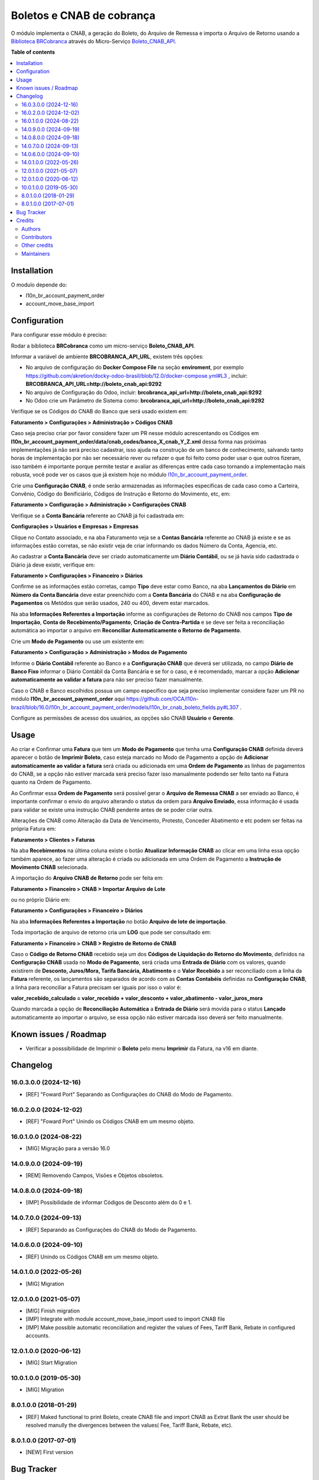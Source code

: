 ==========================
Boletos e CNAB de cobrança
==========================

.. 
   !!!!!!!!!!!!!!!!!!!!!!!!!!!!!!!!!!!!!!!!!!!!!!!!!!!!
   !! This file is generated by oca-gen-addon-readme !!
   !! changes will be overwritten.                   !!
   !!!!!!!!!!!!!!!!!!!!!!!!!!!!!!!!!!!!!!!!!!!!!!!!!!!!
   !! source digest: sha256:5dd0417356b8dc0ea061c8af1b34c315a3470745d2a4d614f7bc56ca71e67a1f
   !!!!!!!!!!!!!!!!!!!!!!!!!!!!!!!!!!!!!!!!!!!!!!!!!!!!

.. |badge1| image:: https://img.shields.io/badge/maturity-Beta-yellow.png
    :target: https://odoo-community.org/page/development-status
    :alt: Beta
.. |badge2| image:: https://img.shields.io/badge/licence-AGPL--3-blue.png
    :target: http://www.gnu.org/licenses/agpl-3.0-standalone.html
    :alt: License: AGPL-3
.. |badge3| image:: https://img.shields.io/badge/github-OCA%2Fl10n--brazil-lightgray.png?logo=github
    :target: https://github.com/OCA/l10n-brazil/tree/16.0/l10n_br_account_payment_brcobranca
    :alt: OCA/l10n-brazil
.. |badge4| image:: https://img.shields.io/badge/weblate-Translate%20me-F47D42.png
    :target: https://translation.odoo-community.org/projects/l10n-brazil-16-0/l10n-brazil-16-0-l10n_br_account_payment_brcobranca
    :alt: Translate me on Weblate
.. |badge5| image:: https://img.shields.io/badge/runboat-Try%20me-875A7B.png
    :target: https://runboat.odoo-community.org/builds?repo=OCA/l10n-brazil&target_branch=16.0
    :alt: Try me on Runboat

|badge1| |badge2| |badge3| |badge4| |badge5|

O módulo implementa o CNAB, a geração do Boleto, do Arquivo de Remessa e
importa o Arquivo de Retorno usando a `Biblioteca
BRCobranca <https://github.com/kivanio/brcobranca>`__ através do
Micro-Serviço
`Boleto_CNAB_API <https://github.com/akretion/boleto_cnab_api>`__.

**Table of contents**

.. contents::
   :local:

Installation
============

O modulo depende do:

- l10n_br_account_payment_order
- account_move_base_import

Configuration
=============

Para configurar esse módulo é preciso:

Rodar a biblioteca **BRCobranca** como um micro-serviço
**Boleto_CNAB_API**.

Informar a variável de ambiente **BRCOBRANCA_API_URL**, existem três
opções:

- No arquivo de configuração do **Docker Compose File** na seção
  **enviroment**, por exemplo
  https://github.com/akretion/docky-odoo-brasil/blob/12.0/docker-compose.yml#L3
  , incluir: **BRCOBRANCA_API_URL=http://boleto_cnab_api:9292**
- No arquivo de Configuração do Odoo, incluir:
  **brcobranca_api_url=http://boleto_cnab_api:9292**
- No Odoo crie um Parâmetro de Sistema como:
  **brcobranca_api_url=http://boleto_cnab_api:9292**

Verifique se os Códigos do CNAB do Banco que será usado existem em:

**Faturamento > Configurações > Administração > Códigos CNAB**

Caso seja preciso criar por favor considere fazer um PR nesse módulo
acrescentando os Códigos em
**l10n_br_account_payment_order/data/cnab_codes/banco_X_cnab_Y_Z.xml**
dessa forma nas próximas implementações já não será preciso cadastrar,
isso ajuda na construção de um banco de conhecimento, salvando tanto
horas de implementação por não ser necessário rever ou refazer o que foi
feito como poder usar o que outros fizeram, isso também é importante
porque permite testar e avaliar as diferenças entre cada caso tornando a
implementação mais robusta, você pode ver os casos que já existem hoje
no módulo
`l10n_br_account_payment_order <https://github.com/OCA/l10n-brazil/tree/14.0/l10n_br_account_payment_order>`__.

Crie uma **Configuração CNAB**, é onde serão armazenadas as informações
específicas de cada caso como a Carteira, Convênio, Código do
Benificiário, Códigos de Instrução e Retorno do Movimento, etc, em:

**Faturamento > Configuração > Administração > Configurações CNAB**

Verifique se a **Conta Bancária** referente ao CNAB já foi cadastrada
em:

**Configurações > Usuários e Empresas > Empresas**

Clique no Contato associado, e na aba Faturamento veja se a **Contas
Bancária** referente ao CNAB já existe e se as informações estão
corretas, se não existir veja de criar informando os dados Número da
Conta, Agencia, etc.

Ao cadastrar a **Conta Bancária** deve ser criado automaticamente um
**Diário Contábil**, ou se já havia sido cadastrada o Diário já deve
existir, verifique em:

**Faturamento > Configurações > Financeiro > Diários**

Confirme se as informações estão corretas, campo **Tipo** deve estar
como Banco, na aba **Lançamentos do Diário** em **Número da Conta
Bancária** deve estar preenchido com a **Conta Bancária** do CNAB e na
aba **Configuração de Pagamentos** os Metódos que serão usados, 240 ou
400, devem estar marcados.

Na aba **Informações Referentes a Importação** informe as configurações
de Retorno do CNAB nos campos **Tipo de Importação**, **Conta de
Recebimento/Pagamento**, **Criação de Contra-Partida** e se deve ser
feita a reconciliação automática ao importar o arquivo em **Reconciliar
Automaticamente o Retorno de Pagamento**.

Crie um **Modo de Pagamento** ou use um existente em:

**Faturamento > Configuração > Administração > Modos de Pagamento**

Informe o **Diário Contábil** referente ao Banco e a **Configuração
CNAB** que deverá ser utilizada, no campo **Diário de Banco Fixo**
informar o Diário Contábil da Conta Bancária e se for o caso, e é
recomendado, marcar a opção **Adicionar automaticamente ao validar a
fatura** para não ser preciso fazer manualmente.

Caso o CNAB e Banco escolhidos possua um campo específico que seja
preciso implementar considere fazer um PR no módulo
**l10n_br_account_payment_order** aqui
https://github.com/OCA/l10n-brazil/blob/16.0/l10n_br_account_payment_order/models/l10n_br_cnab_boleto_fields.py#L307
.

Configure as permissões de acesso dos usuários, as opções são CNAB
**Usuário** e **Gerente**.

Usage
=====

Ao criar e Confirmar uma **Fatura** que tem um **Modo de Pagamento** que
tenha uma **Configuração CNAB** definida deverá aparecer o botão de
**Imprimir Boleto**, caso esteja marcado no Modo de Pagamento a opção de
**Adicionar automaticamente ao validar a fatura** será criada ou
adicionada em uma **Ordem de Pagamento** as linhas de pagamentos do
CNAB, se a opção não estiver marcada será preciso fazer isso manualmente
podendo ser feito tanto na Fatura quanto na Ordem de Pagamento.

Ao Confirmar essa **Ordem de Pagamento** será possível gerar o **Arquivo
de Remessa CNAB** a ser enviado ao Banco, é importante confirmar o envio
do arquivo alterando o status da ordem para **Arquivo Enviado**, essa
informação é usada para validar se existe uma instrução CNAB pendente
antes de se poder criar outra.

Alterações de CNAB como Alteração da Data de Vencimento, Protesto,
Conceder Abatimento e etc podem ser feitas na própria Fatura em:

**Faturamento > Clientes > Faturas**

Na aba **Recebimentos** na última coluna existe o botão **Atualizar
Informação CNAB** ao clicar em uma linha essa opção também aparece, ao
fazer uma alteração é criada ou adicionada em uma Ordem de Pagamento a
**Instrução de Movimento CNAB** selecionada.

A importação do **Arquivo CNAB de Retorno** pode ser feita em:

**Faturamento > Financeiro > CNAB > Importar Arquivo de Lote**

ou no próprio Diário em:

**Faturamento > Configurações > Financeiro > Diários**

Na aba **Informações Referentes a Importação** no botão **Arquivo de
lote de importação**.

Toda importação de arquivo de retorno cria um **LOG** que pode ser
consultado em:

**Faturamento > Financeiro > CNAB > Registro de Retorno de CNAB**

Caso o **Código de Retorno CNAB** recebido seja um dos **Códigos de
Liquidação do Retorno do Movimento**, definidos na **Configuração CNAB**
usada no **Modo de Pagamento**, será criada uma **Entrada de Diário**
com os valores, quando existirem de **Desconto, Juros/Mora, Tarifa
Bancária, Abatimento** e o **Valor Recebido** a ser reconciliado com a
linha da **Fatura** referente, os lançamentos são separados de acordo
com as **Contas Contabéis** definidas na **Configuração CNAB**, a linha
para reconciliar a Fatura precisam ser iguais por isso o valor é:

**valor_recebido_calculado = valor_recebido + valor_desconto +
valor_abatimento - valor_juros_mora**

Quando marcada a opção de **Reconciliação Automática** a **Entrada de
Diário** será movida para o status **Lançado** automaticamente ao
importar o arquivo, se essa opção não estiver marcada isso deverá ser
feito manualmente.

Known issues / Roadmap
======================

- Verificar a posssibilidade de Imprimir o **Boleto** pelo menu
  **Imprimir** da Fatura, na v16 em diante.

Changelog
=========

16.0.3.0.0 (2024-12-16)
-----------------------

- [REF] "Foward Port" Separando as Configurações do CNAB do Modo de
  Pagamento.

16.0.2.0.0 (2024-12-02)
-----------------------

- [REF] "Foward Port" Unindo os Códigos CNAB em um mesmo objeto.

16.0.1.0.0 (2024-08-22)
-----------------------

- [MIG] Migração para a versão 16.0

14.0.9.0.0 (2024-09-19)
-----------------------

- [REM] Removendo Campos, Visões e Objetos obsoletos.

14.0.8.0.0 (2024-09-18)
-----------------------

- [IMP] Possibilidade de informar Códigos de Desconto além do 0 e 1.

14.0.7.0.0 (2024-09-13)
-----------------------

- [REF] Separando as Configurações do CNAB do Modo de Pagamento.

14.0.6.0.0 (2024-09-10)
-----------------------

- [REF] Unindo os Códigos CNAB em um mesmo objeto.

14.0.1.0.0 (2022-05-26)
-----------------------

- [MIG] Migration

12.0.1.0.0 (2021-05-07)
-----------------------

- [MIG] Finish migration
- [IMP] Integrate with module account_move_base_import used to import
  CNAB file
- [IMP] Make possible automatic reconciliation and register the values
  of Fees, Tariff Bank, Rebate in configured accounts.

12.0.1.0.0 (2020-06-12)
-----------------------

- [MIG] Start Migration

10.0.1.0.0 (2019-05-30)
-----------------------

- [MIG] Migration

8.0.1.0.0 (2018-01-29)
----------------------

- [REF] Maked functional to print Boleto, create CNAB file and import
  CNAB as Extrat Bank the user should be resolved manully the
  divergences between the values( Fee, Tariff Bank, Rebate, etc).

8.0.1.0.0 (2017-07-01)
----------------------

- [NEW] First version

Bug Tracker
===========

Bugs are tracked on `GitHub Issues <https://github.com/OCA/l10n-brazil/issues>`_.
In case of trouble, please check there if your issue has already been reported.
If you spotted it first, help us to smash it by providing a detailed and welcomed
`feedback <https://github.com/OCA/l10n-brazil/issues/new?body=module:%20l10n_br_account_payment_brcobranca%0Aversion:%2016.0%0A%0A**Steps%20to%20reproduce**%0A-%20...%0A%0A**Current%20behavior**%0A%0A**Expected%20behavior**>`_.

Do not contact contributors directly about support or help with technical issues.

Credits
=======

Authors
-------

* Akretion

Contributors
------------

- `Akretion <https://akretion.com/pt-BR>`__:

  - Raphaël Valyi <raphael.valyi@akretion.com.br>
  - Magno Costa <magno.costa@akretion.com.br>

- `Engenere <https://engenere.one>`__:

  - Antônio S. Pereira Neto <neto@engenere.one>

Other credits
-------------

The development of this module has been financially supported by:

- AKRETION LTDA - https://akretion.com/pt-BR

Maintainers
-----------

This module is maintained by the OCA.

.. image:: https://odoo-community.org/logo.png
   :alt: Odoo Community Association
   :target: https://odoo-community.org

OCA, or the Odoo Community Association, is a nonprofit organization whose
mission is to support the collaborative development of Odoo features and
promote its widespread use.

.. |maintainer-rvalyi| image:: https://github.com/rvalyi.png?size=40px
    :target: https://github.com/rvalyi
    :alt: rvalyi
.. |maintainer-mbcosta| image:: https://github.com/mbcosta.png?size=40px
    :target: https://github.com/mbcosta
    :alt: mbcosta

Current `maintainers <https://odoo-community.org/page/maintainer-role>`__:

|maintainer-rvalyi| |maintainer-mbcosta| 

This module is part of the `OCA/l10n-brazil <https://github.com/OCA/l10n-brazil/tree/16.0/l10n_br_account_payment_brcobranca>`_ project on GitHub.

You are welcome to contribute. To learn how please visit https://odoo-community.org/page/Contribute.
